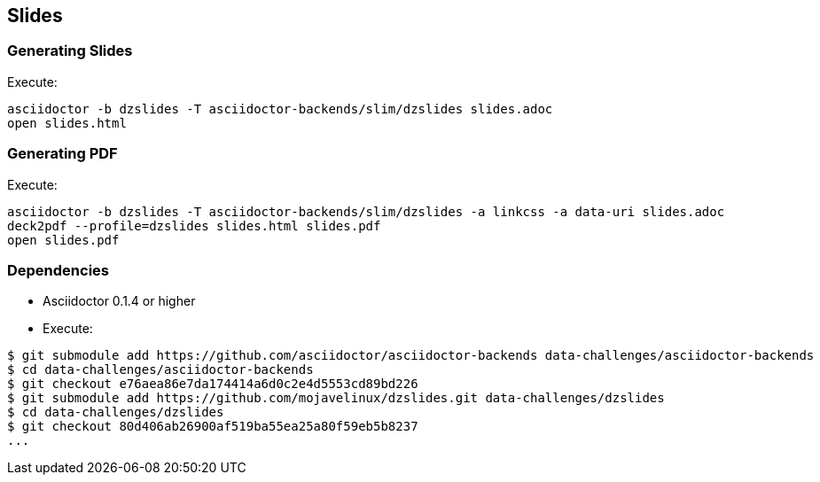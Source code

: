 == Slides

=== Generating Slides

Execute:
....
asciidoctor -b dzslides -T asciidoctor-backends/slim/dzslides slides.adoc
open slides.html
....

=== Generating PDF

Execute:
....
asciidoctor -b dzslides -T asciidoctor-backends/slim/dzslides -a linkcss -a data-uri slides.adoc
deck2pdf --profile=dzslides slides.html slides.pdf
open slides.pdf
....

=== Dependencies

* Asciidoctor 0.1.4 or higher
* Execute:

....
$ git submodule add https://github.com/asciidoctor/asciidoctor-backends data-challenges/asciidoctor-backends
$ cd data-challenges/asciidoctor-backends
$ git checkout e76aea86e7da174414a6d0c2e4d5553cd89bd226
$ git submodule add https://github.com/mojavelinux/dzslides.git data-challenges/dzslides
$ cd data-challenges/dzslides
$ git checkout 80d406ab26900af519ba55ea25a80f59eb5b8237
...
